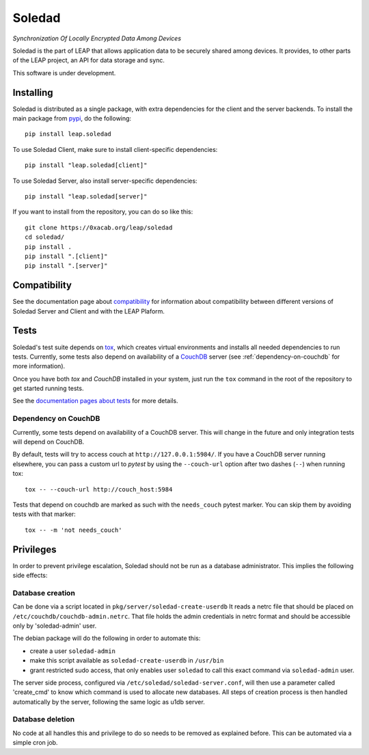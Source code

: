 Soledad
==================================================================

*Synchronization Of Locally Encrypted Data Among Devices*

.. image:: https://badge.fury.io/py/leap.soledad.svg
    :target: http://badge.fury.io/py/leap.soledad

Soledad is the part of LEAP that allows application data to be
securely shared among devices. It provides, to other parts of the
LEAP project, an API for data storage and sync.

This software is under development.

Installing
----------

Soledad is distributed as a single package, with extra dependencies for the
client and the server backends. To install the main package from `pypi
<https://pypi.python.org/pypi/leap.soledad>`_, do the following::

    pip install leap.soledad

To use Soledad Client, make sure to install client-specific dependencies::

    pip install "leap.soledad[client]"

To use Soledad Server, also install server-specific dependencies::

    pip install "leap.soledad[server]"

If you want to install from the repository, you can do so like this::

    git clone https://0xacab.org/leap/soledad
    cd soledad/
    pip install .
    pip install ".[client]"
    pip install ".[server]"


Compatibility
-------------

See the documentation page about `compatibility
<http://soledad.readthedocs.io/en/latest/development/compatibility.html>`_
for information about compatibility between different versions of Soledad
Server and Client and with the LEAP Plaform.


Tests
-----

Soledad's test suite depends on `tox <https://tox.readthedocs.io/en/latest/>`_,
which creates virtual environments and installs all needed dependencies to run
tests. Currently, some tests also depend on availability of a `CouchDB`_ server
(see :ref:`dependency-on-couchdb` for more information).

Once you have both *tox* and *CouchDB* installed in your system, just run the
``tox`` command in the root of the repository to get started running tests.

See the `documentation pages about tests
<https://soledad.readthedocs.io/en/latest/development/tests.html>`_ for more details.

.. _dependency-on-couchdb:

---------------------
Dependency on CouchDB
---------------------

Currently, some tests depend on availability of a CouchDB server. This will
change in the future and only integration tests will depend on CouchDB.

By default, tests will try to access couch at ``http://127.0.0.1:5984/``. If
you have a CouchDB server running elsewhere, you can pass a custom url to
*pytest* by using the ``--couch-url`` option after two dashes (``--``) when
running tox::

  tox -- --couch-url http://couch_host:5984

Tests that depend on couchdb are marked as such with the ``needs_couch`` pytest
marker. You can skip them by avoiding tests with that marker::

  tox -- -m 'not needs_couch'

.. _`CouchDB`: https://couchdb.apache.org/

Privileges
----------
In order to prevent privilege escalation, Soledad should not be run as a
database administrator. This implies the following side effects:

-----------------
Database creation
-----------------

Can be done via a script located in ``pkg/server/soledad-create-userdb``
It reads a netrc file that should be placed on
``/etc/couchdb/couchdb-admin.netrc``.
That file holds the admin credentials in netrc format and should be accessible
only by 'soledad-admin' user.

The debian package will do the following in order to automate this:

* create a user ``soledad-admin``
* make this script available as ``soledad-create-userdb`` in ``/usr/bin``
* grant restricted sudo access, that only enables user ``soledad`` to call this
  exact command via ``soledad-admin`` user.

The server side process, configured via ``/etc/soledad/soledad-server.conf``, will
then use a parameter called 'create_cmd' to know which command is used to
allocate new databases. All steps of creation process is then handled
automatically by the server, following the same logic as u1db server.

-----------------
Database deletion
-----------------

No code at all handles this and privilege to do so needs to be removed as
explained before. This can be automated via a simple cron job.
